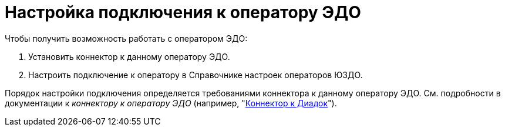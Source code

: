 = Настройка подключения к оператору ЭДО

.Чтобы получить возможность работать с оператором ЭДО:
. Установить коннектор к данному оператору ЭДО.
. Настроить подключение к оператору в Справочнике настроек операторов ЮЗДО.

Порядок настройки подключения определяется требованиями коннектора к данному оператору ЭДО. См. подробности в документации к _коннектору к оператору ЭДО_ (например, "xref:diadoc:general-info.adoc[Коннектор к Диадок]").
